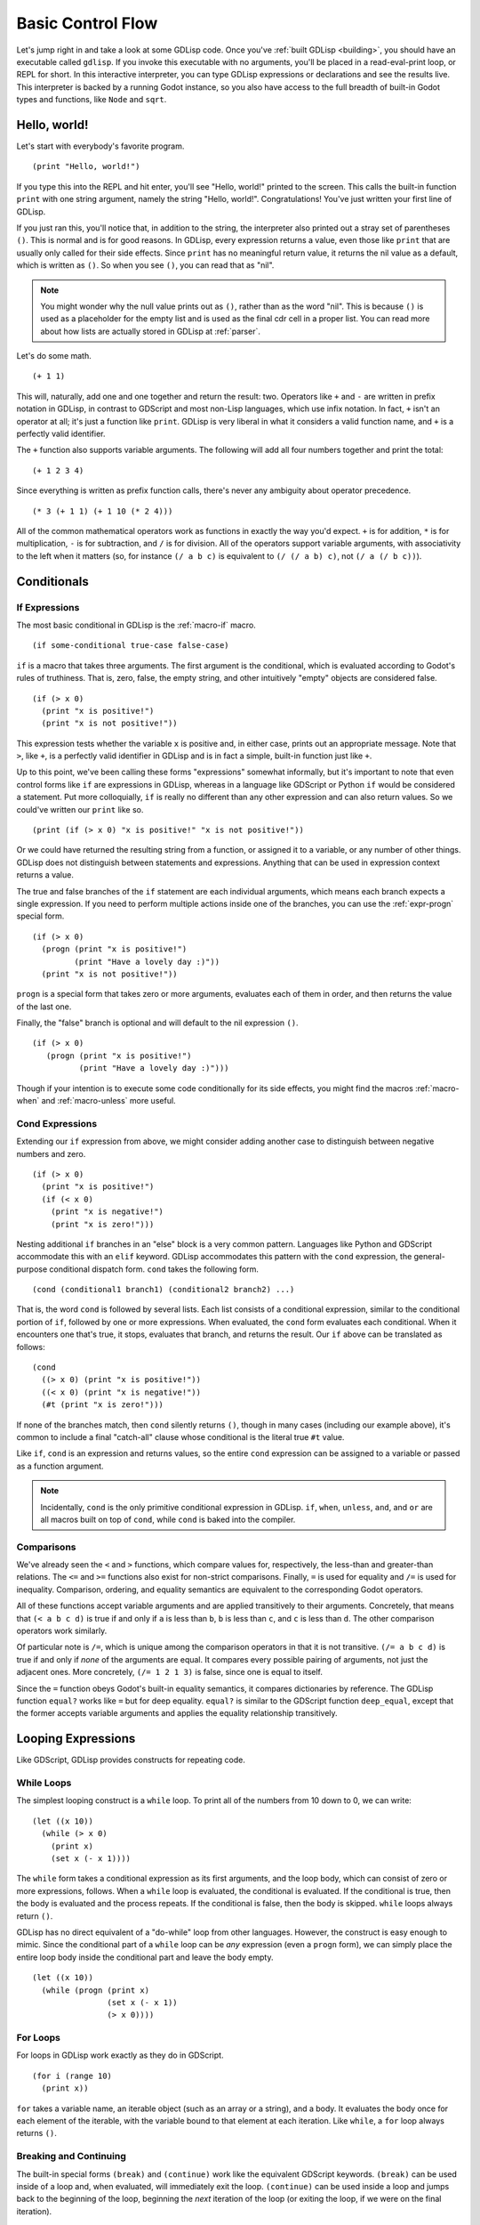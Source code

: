
Basic Control Flow
==================

Let's jump right in and take a look at some GDLisp code. Once you've
:ref:`built GDLisp <building>`, you should have an executable called
``gdlisp``. If you invoke this executable with no arguments, you'll be
placed in a read-eval-print loop, or REPL for short. In this
interactive interpreter, you can type GDLisp expressions or
declarations and see the results live. This interpreter is backed by a
running Godot instance, so you also have access to the full breadth of
built-in Godot types and functions, like ``Node`` and ``sqrt``.

Hello, world!
-------------

Let's start with everybody's favorite program.

::

   (print "Hello, world!")

If you type this into the REPL and hit enter, you'll see "Hello,
world!" printed to the screen. This calls the built-in function
``print`` with one string argument, namely the string "Hello, world!".
Congratulations! You've just written your first line of GDLisp.

If you just ran this, you'll notice that, in addition to the string,
the interpreter also printed out a stray set of parentheses ``()``.
This is normal and is for good reasons. In GDLisp, every expression
returns a value, even those like ``print`` that are usually only
called for their side effects. Since ``print`` has no meaningful
return value, it returns the nil value as a default, which is written
as ``()``. So when you see ``()``, you can read that as "nil".

.. Note:: You might wonder why the null value prints out as ``()``,
          rather than as the word "nil". This is because ``()`` is
          used as a placeholder for the empty list and is used as the
          final cdr cell in a proper list. You can read more about how
          lists are actually stored in GDLisp at :ref:`parser`.

Let's do some math.

::

   (+ 1 1)

This will, naturally, add one and one together and return the result:
two. Operators like ``+`` and ``-`` are written in prefix notation in
GDLisp, in contrast to GDScript and most non-Lisp languages, which use
infix notation. In fact, ``+`` isn't an operator at all; it's just a
function like ``print``. GDLisp is very liberal in what it considers a
valid function name, and ``+`` is a perfectly valid identifier.

The ``+`` function also supports variable arguments. The following
will add all four numbers together and print the total::

   (+ 1 2 3 4)

Since everything is written as prefix function calls, there's never
any ambiguity about operator precedence.

::

   (* 3 (+ 1 1) (+ 1 10 (* 2 4)))

All of the common mathematical operators work as functions in exactly
the way you'd expect. ``+`` is for addition, ``*`` is for
multiplication, ``-`` is for subtraction, and ``/`` is for division.
All of the operators support variable arguments, with associativity to
the left when it matters (so, for instance ``(/ a b c)`` is equivalent
to ``(/ (/ a b) c)``, not ``(/ a (/ b c))``).

Conditionals
------------

If Expressions
^^^^^^^^^^^^^^

The most basic conditional in GDLisp is the :ref:`macro-if` macro.

::

   (if some-conditional true-case false-case)

``if`` is a macro that takes three arguments. The first argument is
the conditional, which is evaluated according to Godot's rules of
truthiness. That is, zero, false, the empty string, and other
intuitively "empty" objects are considered false.

::

   (if (> x 0)
     (print "x is positive!")
     (print "x is not positive!"))

This expression tests whether the variable ``x`` is positive and, in
either case, prints out an appropriate message. Note that ``>``, like
``+``, is a perfectly valid identifier in GDLisp and is in fact a
simple, built-in function just like ``+``.

Up to this point, we've been calling these forms "expressions"
somewhat informally, but it's important to note that even control
forms like ``if`` are expressions in GDLisp, whereas in a language
like GDScript or Python ``if`` would be considered a statement. Put
more colloquially, ``if`` is really no different than any other
expression and can also return values. So we could've written our
``print`` like so.

::

   (print (if (> x 0) "x is positive!" "x is not positive!"))

Or we could have returned the resulting string from a function, or
assigned it to a variable, or any number of other things. GDLisp does
not distinguish between statements and expressions. Anything that can
be used in expression context returns a value.

The true and false branches of the ``if`` statement are each
individual arguments, which means each branch expects a single
expression. If you need to perform multiple actions inside one of the
branches, you can use the :ref:`expr-progn` special form.

::

    (if (> x 0)
      (progn (print "x is positive!")
             (print "Have a lovely day :)"))
      (print "x is not positive!"))

``progn`` is a special form that takes zero or more arguments,
evaluates each of them in order, and then returns the value of the
last one.

Finally, the "false" branch is optional and will default to the nil
expression ``()``.

::

   (if (> x 0)
      (progn (print "x is positive!")
             (print "Have a lovely day :)")))

Though if your intention is to execute some code conditionally for its
side effects, you might find the macros :ref:`macro-when` and
:ref:`macro-unless` more useful.

Cond Expressions
^^^^^^^^^^^^^^^^

Extending our ``if`` expression from above, we might consider adding
another case to distinguish between negative numbers and zero.

::

   (if (> x 0)
     (print "x is positive!")
     (if (< x 0)
       (print "x is negative!")
       (print "x is zero!")))

Nesting additional ``if`` branches in an "else" block is a very common
pattern. Languages like Python and GDScript accommodate this with an
``elif`` keyword. GDLisp accommodates this pattern with the ``cond``
expression, the general-purpose conditional dispatch form. ``cond``
takes the following form.

::

   (cond (conditional1 branch1) (conditional2 branch2) ...)

That is, the word ``cond`` is followed by several lists. Each list
consists of a conditional expression, similar to the conditional
portion of ``if``, followed by one or more expressions. When
evaluated, the ``cond`` form evaluates each conditional. When it
encounters one that's true, it stops, evaluates that branch, and
returns the result. Our ``if`` above can be translated as follows::

  (cond
    ((> x 0) (print "x is positive!"))
    ((< x 0) (print "x is negative!"))
    (#t (print "x is zero!")))

If none of the branches match, then ``cond`` silently returns ``()``,
though in many cases (including our example above), it's common to
include a final "catch-all" clause whose conditional is the literal
true ``#t`` value.

Like ``if``, ``cond`` is an expression and returns values, so the
entire ``cond`` expression can be assigned to a variable or passed as
a function argument.

.. Note:: Incidentally, ``cond`` is the only primitive conditional
          expression in GDLisp. ``if``, ``when``, ``unless``, ``and``,
          and ``or`` are all macros built on top of ``cond``, while
          ``cond`` is baked into the compiler.

Comparisons
^^^^^^^^^^^

We've already seen the ``<`` and ``>`` functions, which compare values
for, respectively, the less-than and greater-than relations. The
``<=`` and ``>=`` functions also exist for non-strict comparisons.
Finally, ``=`` is used for equality and ``/=`` is used for inequality.
Comparison, ordering, and equality semantics are equivalent to the
corresponding Godot operators.

All of these functions accept variable arguments and are applied
transitively to their arguments. Concretely, that means that ``(< a b
c d)`` is true if and only if ``a`` is less than ``b``, ``b`` is less
than ``c``, and ``c`` is less than ``d``. The other comparison
operators work similarly.

Of particular note is ``/=``, which is unique among the comparison
operators in that it is not transitive. ``(/= a b c d)`` is true if
and only if *none* of the arguments are equal. It compares every
possible pairing of arguments, not just the adjacent ones. More
concretely, ``(/= 1 2 1 3)`` is false, since one is equal to itself.

Since the ``=`` function obeys Godot's built-in equality semantics, it
compares dictionaries by reference. The GDLisp function ``equal?``
works like ``=`` but for deep equality. ``equal?`` is similar to the
GDScript function ``deep_equal``, except that the former accepts
variable arguments and applies the equality relationship transitively.

Looping Expressions
-------------------

Like GDScript, GDLisp provides constructs for repeating code.

While Loops
^^^^^^^^^^^

The simplest looping construct is a ``while`` loop. To print all of
the numbers from 10 down to 0, we can write::

   (let ((x 10))
     (while (> x 0)
       (print x)
       (set x (- x 1))))

The ``while`` form takes a conditional expression as its first
arguments, and the loop body, which can consist of zero or more
expressions, follows. When a ``while`` loop is evaluated, the
conditional is evaluated. If the conditional is true, then the body is
evaluated and the process repeats. If the conditional is false, then
the body is skipped. ``while`` loops always return ``()``.

GDLisp has no direct equivalent of a "do-while" loop from other
languages. However, the construct is easy enough to mimic. Since the
conditional part of a ``while`` loop can be *any* expression (even a
``progn`` form), we can simply place the entire loop body inside the
conditional part and leave the body empty.

::

   (let ((x 10))
     (while (progn (print x)
                   (set x (- x 1))
                   (> x 0))))

For Loops
^^^^^^^^^

For loops in GDLisp work exactly as they do in GDScript.

::

   (for i (range 10)
     (print x))

``for`` takes a variable name, an iterable object (such as an array or
a string), and a body. It evaluates the body once for each element of
the iterable, with the variable bound to that element at each
iteration. Like ``while``, a ``for`` loop always returns ``()``.

Breaking and Continuing
^^^^^^^^^^^^^^^^^^^^^^^

The built-in special forms ``(break)`` and ``(continue)`` work like
the equivalent GDScript keywords. ``(break)`` can be used inside of a
loop and, when evaluated, will immediately exit the loop.
``(continue)`` can be used inside a loop and jumps back to the
beginning of the loop, beginning the *next* iteration of the loop (or
exiting the loop, if we were on the final iteration).

How NOT to Loop
^^^^^^^^^^^^^^^

Now that we've seen the two basic looping constructs in GDLisp, it's
important to emphasize that there are often alternatives. In an
imperative language like GDScript or Java, most iteration is done, as
a matter of course, with ``for`` or ``while``. However, GDLisp is a
functional programming language, and as such it provides several
higher-order functions designed to capture common looping and
iteration patterns. This section aims to provide an incomplete summary
of some of the useful functions that can be used to replace common
looping patterns.

Transforming each Element of an Array
"""""""""""""""""""""""""""""""""""""

Consider this GDScript code.

.. code-block:: gdscript

   var new_array = []
   for element in old_array:
       new_array.push_back(element * 2)
   return new_array

This block of code takes an array ``old_array``, doubles each element,
and returns a new array containing the doubles. This pattern of
applying an operation to each element of an array is captured by the
:ref:`function-array-map` function. The idiomatic way to write the
above code in GDLisp is

::

   (array/map (lambda (x) (* x 2)) old-array)

Summing or Combining all Elements of an Array
"""""""""""""""""""""""""""""""""""""""""""""

This GDScript code sums the elements of an array.

.. code-block:: gdscript

   var total = 0
   for element in old_array:
       total += element
   return total

The pattern of accumulating all of the elements of an array using some
binary function is called a *fold*, and it can be done in GDLisp with
:ref:`function-array-fold`.

::

   (array/fold #'+ old-array 0)

Discarding some Elements of an Array
""""""""""""""""""""""""""""""""""""

The following GDScript code takes an array and keeps only the elements
which are positive.

.. code-block:: gdscript

   var new_array = []
   for element in old_array:
       if element > 0:
           new_array.push_back(element)
   return new_array

This pattern is captured by the :ref:`function-array-filter` function.

::

   (array/filter (lambda (x) (> x 0)) old-array)

Searching an Array for some Matching Element
""""""""""""""""""""""""""""""""""""""""""""

This GDScript code searches an array, in order, for an element
satisfying a particular condition, returning the first match.

.. code-block:: gdscript

   for element in old_array:
       if element % 10 == 0:
           return element
   return null

This can be done in GDLisp with :ref:`function-array-find`.

::

   (array/find (lambda (x) (= (mod x 10) 0)) old-array)

``array/find`` also optionally accepts a third argument, which
defaults to ``()`` and is returned if no match is found.

Locals
------

Local Variables
^^^^^^^^^^^^^^^

As we start to write larger blocks of code, it will become convenient
to store the results of intermediate expressions in local variables.
We've already seen examples that use the most basic primitive:
``let``.

::

   (let ((variable-name1 initial-value1)
         (variable-name2 initial-value2) ...)
     ...)

The ``let`` form takes a list of variable clauses and then a body. The
given variables are declared and bound to their initial values. Then
the body is evaluated in a scope where the local variables exist.
